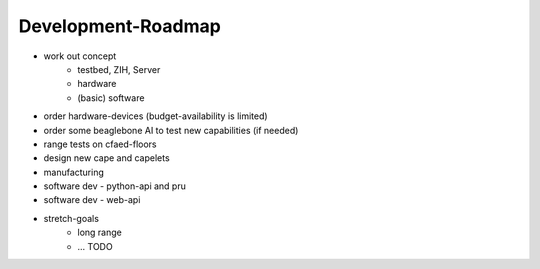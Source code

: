 Development-Roadmap
-------------------

- work out concept
   - testbed, ZIH, Server
   - hardware
   - (basic) software
- order hardware-devices (budget-availability is limited)
- order some beaglebone AI to test new capabilities (if needed)
- range tests on cfaed-floors
- design new cape and capelets
- manufacturing
- software dev - python-api and pru
- software dev - web-api
- stretch-goals
    - long range
    - ... TODO
